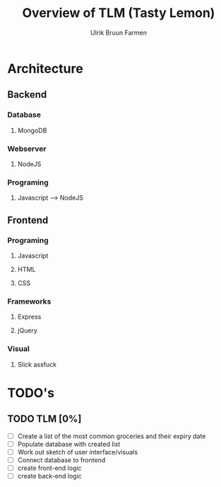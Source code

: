 #+TITLE: Overview of TLM (Tasty Lemon)
#+AUTHOR: Ulrik Bruun Farmen


* Architecture 

** Backend

*** Database

**** MongoDB

*** Webserver

**** NodeJS

*** Programing

**** Javascript --> NodeJS

** Frontend

*** Programing

**** Javascript

**** HTML

**** CSS

*** Frameworks

**** Express

**** jQuery

*** Visual
   
**** Slick assfuck


* TODO's

** TODO TLM [0%]
 - [ ] Create a list of the most common groceries and their expiry date
 - [ ] Populate database with created list
 - [ ] Work out sketch of user interface/visuals
 - [ ] Connect database to frontend
 - [ ] create front-end logic
 - [ ] create back-end logic
